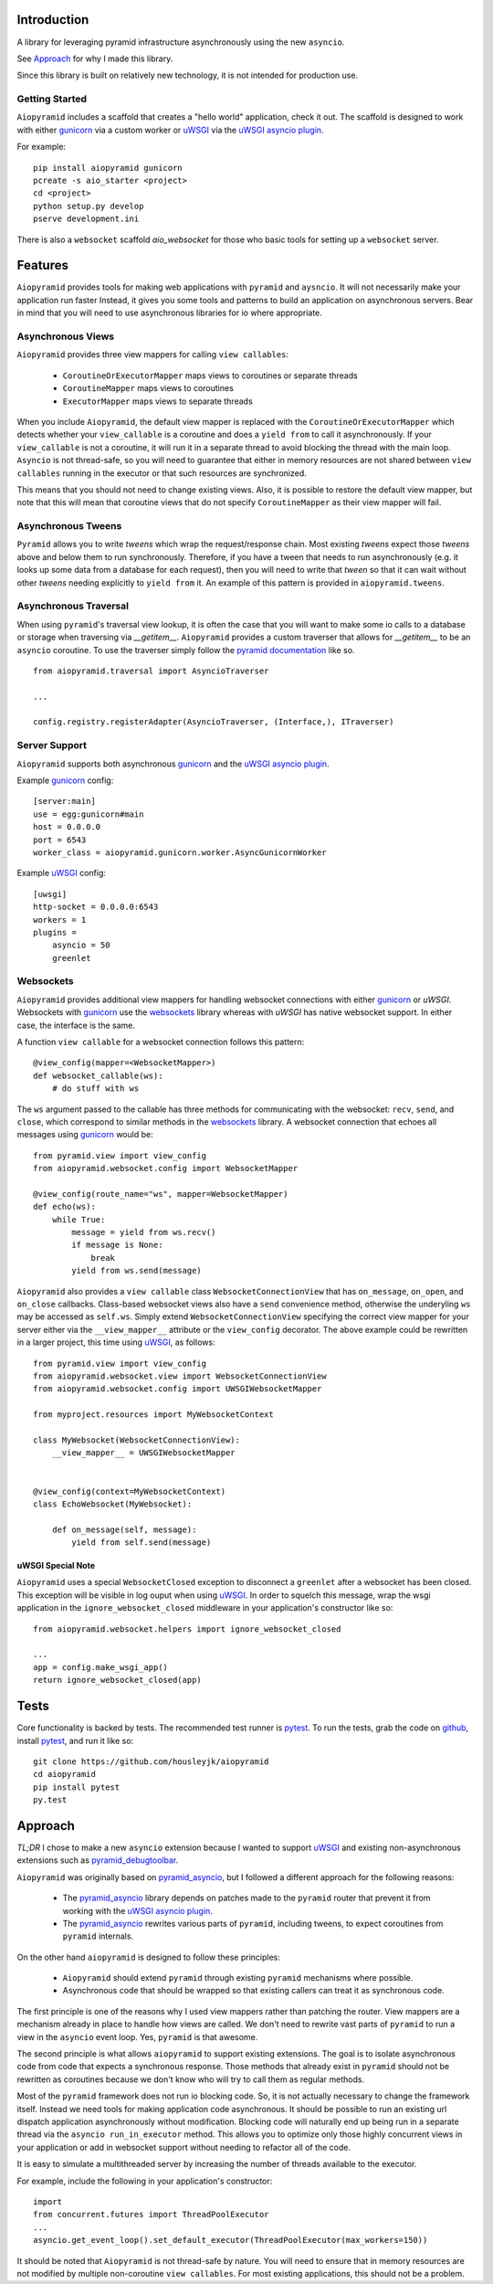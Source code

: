 Introduction
============

A library for leveraging pyramid infrastructure asynchronously using the new ``asyncio``.

See `Approach`_ for why I made this library.

Since this library is built on relatively new technology, it is not intended for production use.

Getting Started
---------------

``Aiopyramid`` includes a scaffold that creates a "hello world" application,
check it out. The scaffold is designed to work with either `gunicorn`_
via a custom worker or `uWSGI`_ via the `uWSGI asyncio plugin`_.

For example:

::

    pip install aiopyramid gunicorn
    pcreate -s aio_starter <project>
    cd <project>
    python setup.py develop
    pserve development.ini

There is also a ``websocket`` scaffold `aio_websocket` for those who basic tools for setting up
a ``websocket`` server.

Features
========
``Aiopyramid`` provides tools for making web applications with ``pyramid`` and ``aysncio``.
It will not necessarily make your application run faster Instead, it gives you some tools
and patterns to build an application on asynchronous servers.
Bear in mind that you will need to use asynchronous libraries for io where appropriate.

Asynchronous Views
-----------------
``Aiopyramid`` provides three view mappers for calling ``view callables``:

    * ``CoroutineOrExecutorMapper`` maps views to coroutines or separate threads
    * ``CoroutineMapper`` maps views to coroutines
    * ``ExecutorMapper`` maps views to separate threads

When you include ``Aiopyramid``,
the default view mapper is replaced with the ``CoroutineOrExecutorMapper``
which detects whether your ``view_callable`` is a coroutine and does a ``yield from`` to
call it asynchronously. If your ``view_callable`` is not a coroutine, it will run it in a
separate thread to avoid blocking the thread with the main loop. ``Asyncio`` is not thread-safe,
so you will need to guarantee that either in memory resources are not shared between ``view callables``
running in the executor or that such resources are synchronized.

This means that you should not need to change existing views. Also,
it is possible to restore the default view mapper, but note that this will mean that
coroutine views that do not specify ``CoroutineMapper`` as their view mapper will fail.

Asynchronous Tweens
------------------
``Pyramid`` allows you to write `tweens` which wrap the request/response chain. Most
existing `tweens` expect those `tweens` above and below them to run synchronously. Therefore,
if you have a tween that needs to run asynchronously (e.g. it looks up some data from a
database for each request), then you will need to write that `tween` so that it can wait
without other `tweens` needing explicitly to ``yield from`` it. An example of this pattern
is provided in ``aiopyramid.tweens``.

Asynchronous Traversal
---------------------
When using ``pyramid``'s traversal view lookup, it is often the case that you will want to
make some io calls to a database or storage when traversing via `__getitem__`. ``Aiopyramid``
provides a custom traverser that allows for `__getitem__` to be an ``asyncio`` coroutine. To
use the traverser simply follow the `pyramid documentation <http://docs.pylonsproject.org/
projects/pyramid/en/1.0-branch/narr/hooks.html#changing-the-traverser>`_ like so.

::

    from aiopyramid.traversal import AsyncioTraverser

    ...

    config.registry.registerAdapter(AsyncioTraverser, (Interface,), ITraverser)

Server Support
--------------
``Aiopyramid`` supports both asynchronous `gunicorn`_ and the `uWSGI asyncio plugin`_.

Example `gunicorn`_ config:

::

    [server:main]
    use = egg:gunicorn#main
    host = 0.0.0.0
    port = 6543
    worker_class = aiopyramid.gunicorn.worker.AsyncGunicornWorker

Example `uWSGI`_ config:

::

    [uwsgi]
    http-socket = 0.0.0.0:6543
    workers = 1
    plugins =
        asyncio = 50
        greenlet

Websockets
----------
``Aiopyramid`` provides additional view mappers for handling websocket connections with either
`gunicorn`_ or `uWSGI`. Websockets with `gunicorn`_ use the `websockets`_ library whereas with
`uWSGI` has native websocket support. In either case, the interface is the same.

A function ``view callable`` for a websocket connection follows this pattern:

::

    @view_config(mapper=<WebsocketMapper>)
    def websocket_callable(ws):
        # do stuff with ws


The ``ws`` argument passed to the callable has three methods for communicating with the websocket:
``recv``, ``send``, and ``close``, which correspond to similar methods in the `websockets`_ library.
A websocket connection that echoes all messages using `gunicorn`_  would be:

::

    from pyramid.view import view_config
    from aiopyramid.websocket.config import WebsocketMapper

    @view_config(route_name="ws", mapper=WebsocketMapper)
    def echo(ws):
        while True:
            message = yield from ws.recv()
            if message is None:
                break
            yield from ws.send(message)

``Aiopyramid`` also provides a ``view callable`` class ``WebsocketConnectionView`` that has ``on_message``,
``on_open``, and ``on_close`` callbacks. Class-based websocket views also have a ``send`` convenience method,
otherwise the underyling ``ws`` may be accessed as ``self.ws``. Simply extend ``WebsocketConnectionView``
specifying the correct view mapper for your server either via the ``__view_mapper__`` attribute or the
``view_config`` decorator. The above example could be rewritten in a larger project, this time using `uWSGI`_,
as follows:

::

    from pyramid.view import view_config
    from aiopyramid.websocket.view import WebsocketConnectionView
    from aiopyramid.websocket.config import UWSGIWebsocketMapper

    from myproject.resources import MyWebsocketContext

    class MyWebsocket(WebsocketConnectionView):
        __view_mapper__ = UWSGIWebsocketMapper


    @view_config(context=MyWebsocketContext)
    class EchoWebsocket(MyWebsocket):

        def on_message(self, message):
            yield from self.send(message)


uWSGI Special Note
..................

``Aiopyramid`` uses a special ``WebsocketClosed`` exception to disconnect a ``greenlet`` after a websocket
has been closed. This exception will be visible in log ouput when using `uWSGI`_. In order to squelch this
message, wrap the wsgi application in the ``ignore_websocket_closed`` middleware
in your application's constructor like so:

::

    from aiopyramid.websocket.helpers import ignore_websocket_closed

    ...
    app = config.make_wsgi_app()
    return ignore_websocket_closed(app)


Tests
=====

Core functionality is backed by tests. The recommended test runner is `pytest`_. To run the
tests, grab the code on `github`_, install `pytest`_, and run it like so:

::

    git clone https://github.com/housleyjk/aiopyramid
    cd aiopyramid
    pip install pytest
    py.test



Approach
========

`TL;DR` I chose to make a new ``asyncio`` extension because I wanted to support `uWSGI`_ and
existing non-asynchronous extensions such as `pyramid_debugtoolbar`_.

``Aiopyramid`` was originally based on `pyramid_asyncio`_, but I followed a different approach
for the following reasons:

    -   The `pyramid_asyncio`_ library depends on patches made to the ``pyramid`` router that prevent it
        from working with the `uWSGI asyncio plugin`_.
    -   The `pyramid_asyncio`_ rewrites various parts of ``pyramid``,
        including tweens, to expect coroutines from ``pyramid`` internals.

On the other hand ``aiopyramid`` is designed to follow these principles:

    -   ``Aiopyramid`` should extend ``pyramid`` through existing ``pyramid`` mechanisms where possible.
    -    Asynchronous code that should be wrapped so that existing callers can treat it as synchronous code.

The first principle is one of the reasons why I used view mappers rather than patching the router.
View mappers are a mechanism already in place to handle how views are called. We don't need to rewrite
vast parts of ``pyramid`` to run a view in the ``asyncio`` event loop. Yes, ``pyramid`` is that awesome.

The second principle is what allows ``aiopyramid`` to support existing extensions. The goal is to isolate
asynchronous code from code that expects a synchronous response. Those methods that already exist in ``pyramid``
should not be rewritten as coroutines because we don't know who will
try to call them as regular methods.

Most of the ``pyramid`` framework does not run io blocking code. So, it is not actually necessary to change the
framework itself. Instead we need tools for making application code asynchronous. It should be possible
to run an existing url dispatch application asynchronously without modification. Blocking code will naturally end
up being run in a separate thread via the ``asyncio run_in_executor`` method. This allows you to optimize
only those highly concurrent views in your application or add in websocket support without needing to refactor
all of the code.

It is easy to simulate a multithreaded server by increasing the number of threads available to the executor.

For example, include the following in your application's constructor:

::

    import
    from concurrent.futures import ThreadPoolExecutor
    ...
    asyncio.get_event_loop().set_default_executor(ThreadPoolExecutor(max_workers=150))

It should be noted that ``Aiopyramid`` is not thread-safe by nature. You will need to ensure that in memory
resources are not modified by multiple non-coroutine ``view callables``. For most existing applications, this
should not be a problem.

.. _pyramid_asyncio: https://github.com/mardiros/pyramid_asyncio
.. _gunicorn: http://gunicorn.org
.. _uWSGI: https://github.com/unbit/uwsgi
.. _pyramid_debugtoolbar: https://github.com/Pylons/pyramid_debugtoolbar
.. _uWSGI asyncio plugin: http://uwsgi-docs.readthedocs.org/en/latest/asyncio.html
.. _websockets: http://aaugustin.github.io/websockets/
.. _pytest: http://pytest.org
.. _github: https://github.com/housleyjk/aiopyramid
